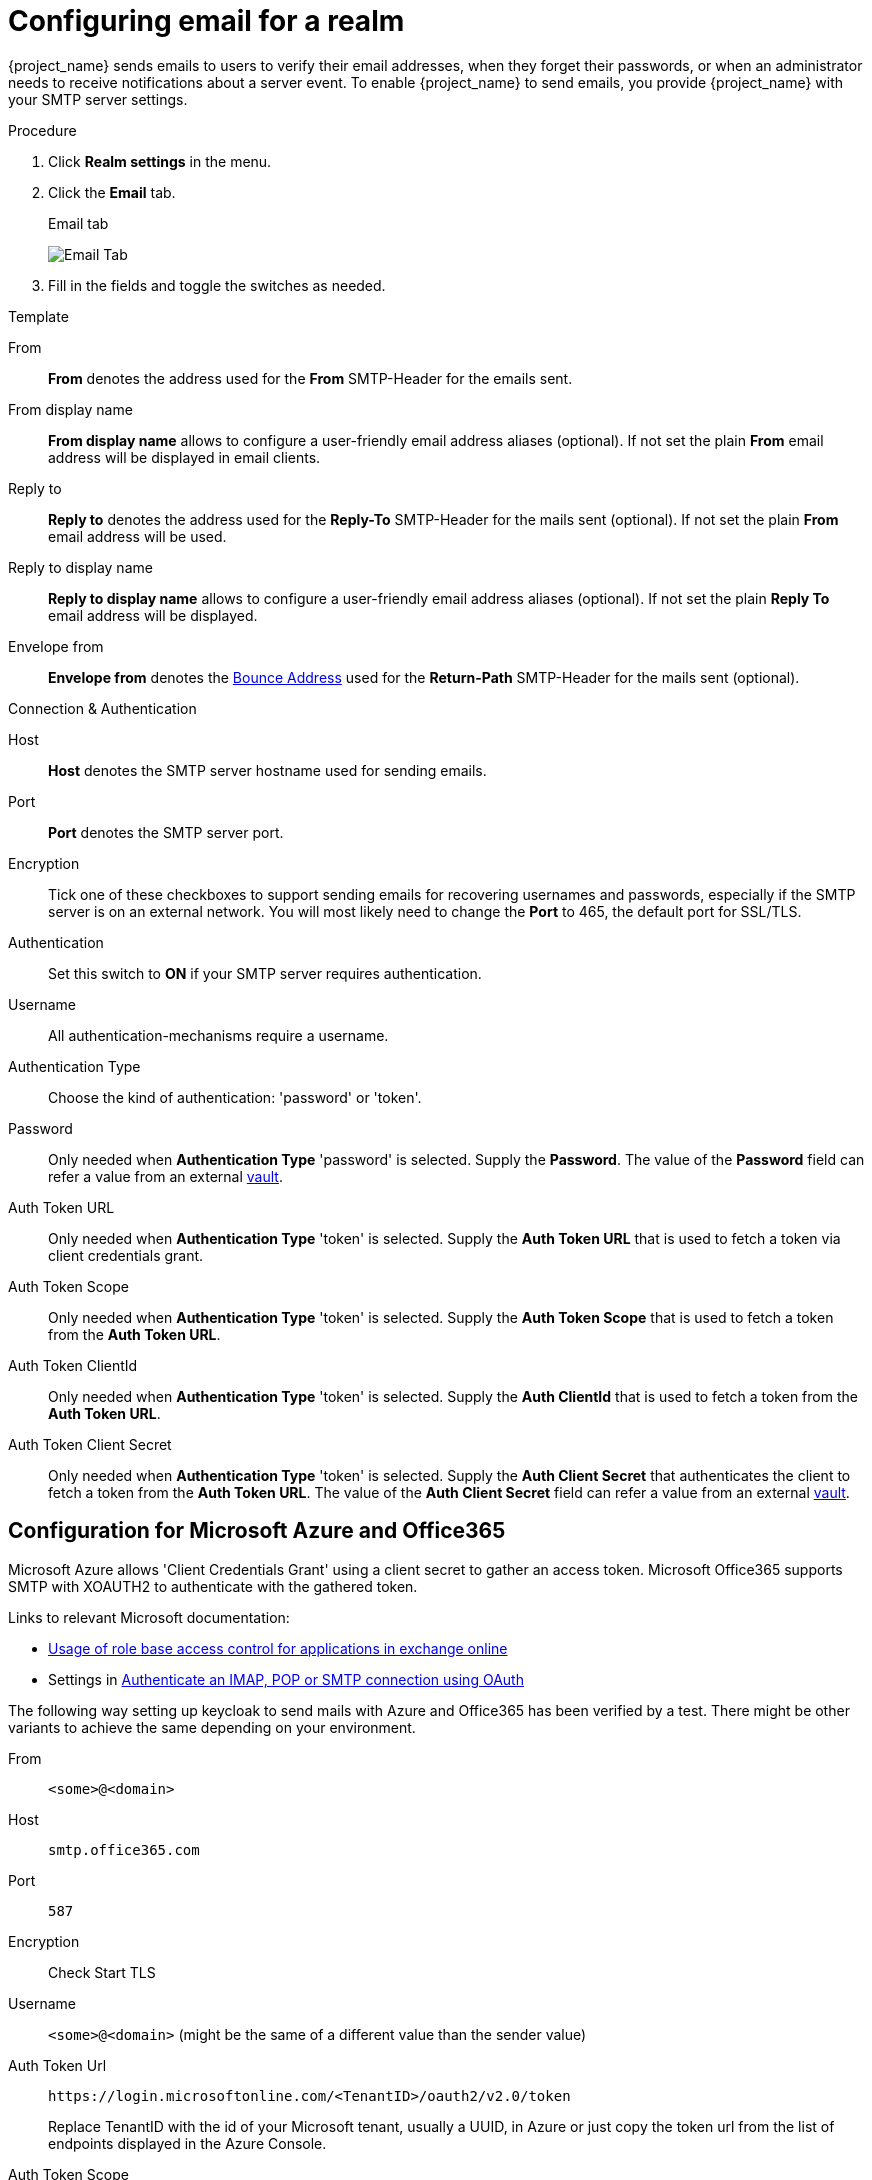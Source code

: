 [[_email]]

= Configuring email for a realm

{project_name} sends emails to users to verify their email addresses, when they forget their passwords, or when an administrator needs to receive notifications about a server event. To enable {project_name} to send emails, you provide {project_name} with your SMTP server settings.

.Procedure

. Click *Realm settings* in the menu.
. Click the *Email* tab.
+
.Email tab
image:images/email-tab.png[Email Tab]

. Fill in the fields and toggle the switches as needed.

.Template
From::
  *From* denotes the address used for the *From* SMTP-Header for the emails sent.

From display name::
  *From display name* allows to configure a user-friendly email address aliases (optional). If not set the plain *From* email address will be displayed in email clients.

Reply to::
  *Reply to* denotes the address used for the *Reply-To* SMTP-Header for the mails sent (optional). If not set the plain *From* email address will be used.

Reply to display name::
  *Reply to display name* allows to configure a user-friendly email address aliases (optional). If not set the plain *Reply To* email address will be displayed.

Envelope from::
  *Envelope from* denotes the https://en.wikipedia.org/wiki/Bounce_address[Bounce Address] used for the *Return-Path* SMTP-Header for the mails sent (optional).

.Connection & Authentication
Host::
  *Host* denotes the SMTP server hostname used for sending emails.

Port::
  *Port* denotes the SMTP server port.

Encryption::
  Tick one of these checkboxes to support sending emails for recovering usernames and passwords, especially if the SMTP server is on an external network. You will most likely need to change the *Port* to 465, the default port for SSL/TLS.

Authentication::
  Set this switch to *ON* if your SMTP server requires authentication.

Username::
  All authentication-mechanisms require a username.

Authentication Type::
  Choose the kind of authentication: 'password' or 'token'.

Password::
  Only needed when *Authentication Type* 'password' is selected.
  Supply the *Password*. The value of the *Password* field can refer a value from an external <<_vault-administration,vault>>.

Auth Token URL::
  Only needed when *Authentication Type* 'token' is selected.
  Supply the *Auth Token URL* that is used to fetch a token via client credentials grant.

Auth Token Scope::
  Only needed when *Authentication Type* 'token' is selected.
  Supply the *Auth Token Scope* that is used to fetch a token from the *Auth Token URL*.

Auth Token ClientId::
  Only needed when *Authentication Type* 'token' is selected.
  Supply the *Auth ClientId* that is used to fetch a token from the *Auth Token URL*.

Auth Token Client Secret::
  Only needed when *Authentication Type* 'token' is selected.
  Supply the *Auth Client Secret* that authenticates the client to fetch a token from the *Auth Token URL*. The value of the *Auth Client Secret* field can refer a value from an external <<_vault-administration,vault>>.

== Configuration for Microsoft Azure and Office365

Microsoft Azure allows 'Client Credentials Grant' using a client secret to gather an access token.
Microsoft Office365 supports SMTP with XOAUTH2 to authenticate with the gathered token.

Links to relevant Microsoft documentation:

- https://learn.microsoft.com/en-us/exchange/permissions-exo/application-rbac[Usage of role base access control for applications in exchange online]
- Settings in https://learn.microsoft.com/en-us/exchange/client-developer/legacy-protocols/how-to-authenticate-an-imap-pop-smtp-application-by-using-oauth[Authenticate an IMAP, POP or SMTP connection using OAuth]

The following way setting up keycloak to send mails with Azure and Office365 has been verified by a test.
There might be other variants to achieve the same depending on your environment.

From::
`<some>@<domain>`

Host::
`smtp.office365.com`

Port::
`587`

Encryption::
Check Start TLS

Username::
`<some>@<domain>` (might be the same of a different value than the sender value)

Auth Token Url::
`+https://login.microsoftonline.com/<TenantID>/oauth2/v2.0/token+`
+
Replace TenantID with the id of your Microsoft tenant, usually a UUID, in Azure or just copy the token url from the list of endpoints displayed in the Azure Console.

Auth Token Scope::
`+https://outlook.office.com/.default+`

Auth Token ClientId::
`<ApplicationId>`
+
Replace ApplicationId with the id of your application in Azure, usually a UUID.

Auth Token ClientSecret::
`<Secret configured>`

== Configuration for Google Mail

Not supported by Keycloak yet, because Google decided to not allow client-secrets for the Client Credentials Grant.

== Configuration for AWS

XOAUTH2 is not supported by the AWS-SMTP service.
The AWS-service requires to use a password.
